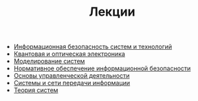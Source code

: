 #+TITLE: Лекции

   + [[file:IBST_Lectures.org][Информационная безопасность систем и технологий]]
   + [[file:KOE_Lectures.org][Квантовая и оптическая электроника]]
   + [[file:MS_Lectures.org][Моделирование систем]]
   + [[file:NOIB_Lectures.org][Нормативное обеспечение информационной безопасности]]
   + [[file:OUD_Lectures.org][Основы управленческой деятельности]]
   + [[file:SiSPI_Lectures.org][Системы и сети передачи информации]]
   + [[file:TS_Lectures.org][Теория систем]]
